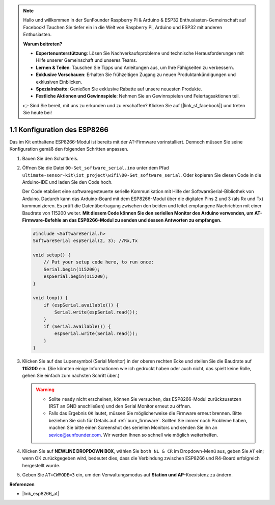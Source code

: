 .. note::

    Hallo und willkommen in der SunFounder Raspberry Pi & Arduino & ESP32 Enthusiasten-Gemeinschaft auf Facebook! Tauchen Sie tiefer ein in die Welt von Raspberry Pi, Arduino und ESP32 mit anderen Enthusiasten.

    **Warum beitreten?**

    - **Expertenunterstützung**: Lösen Sie Nachverkaufsprobleme und technische Herausforderungen mit Hilfe unserer Gemeinschaft und unseres Teams.
    - **Lernen & Teilen**: Tauschen Sie Tipps und Anleitungen aus, um Ihre Fähigkeiten zu verbessern.
    - **Exklusive Vorschauen**: Erhalten Sie frühzeitigen Zugang zu neuen Produktankündigungen und exklusiven Einblicken.
    - **Spezialrabatte**: Genießen Sie exklusive Rabatte auf unsere neuesten Produkte.
    - **Festliche Aktionen und Gewinnspiele**: Nehmen Sie an Gewinnspielen und Feiertagsaktionen teil.

    👉 Sind Sie bereit, mit uns zu erkunden und zu erschaffen? Klicken Sie auf [|link_sf_facebook|] und treten Sie heute bei!

.. _config_esp8266:

1.1 Konfiguration des ESP8266
===============================

Das im Kit enthaltene ESP8266-Modul ist bereits mit der AT-Firmware vorinstalliert. Dennoch müssen Sie seine Konfiguration gemäß den folgenden Schritten anpassen.

1. Bauen Sie den Schaltkreis.

   .. image:: img/wiring_r4_configure.png
       :width: 800

2. Öffnen Sie die Datei ``00-Set_software_serial.ino`` unter dem Pfad ``ultimate-sensor-kit\iot_project\wifi\00-Set_software_serial``. Oder kopieren Sie diesen Code in die Arduino-IDE und laden Sie den Code hoch.

   Der Code etabliert eine softwaregesteuerte serielle Kommunikation mit Hilfe der SoftwareSerial-Bibliothek von Arduino. Dadurch kann das Arduino-Board mit dem ESP8266-Modul über die digitalen Pins 2 und 3 (als Rx und Tx) kommunizieren. Es prüft die Datenübertragung zwischen den beiden und leitet empfangene Nachrichten mit einer Baudrate von 115200 weiter. **Mit diesem Code können Sie den seriellen Monitor des Arduino verwenden, um AT-Firmware-Befehle an das ESP8266-Modul zu senden und dessen Antworten zu empfangen.**

   .. code-block:: Arduino

       #include <SoftwareSerial.h>
       SoftwareSerial espSerial(2, 3); //Rx,Tx

       void setup() {
           // Put your setup code here, to run once:
           Serial.begin(115200);
           espSerial.begin(115200);
       }

       void loop() {
           if (espSerial.available()) {
               Serial.write(espSerial.read());
           }
           if (Serial.available()) {
               espSerial.write(Serial.read());
           }
       }

3. Klicken Sie auf das Lupensymbol (Serial Monitor) in der oberen rechten Ecke und stellen Sie die Baudrate auf **115200** ein. (Sie könnten einige Informationen wie ich gedruckt haben oder auch nicht, das spielt keine Rolle, gehen Sie einfach zum nächsten Schritt über.)

   .. image:: img/esp01_configurie_1.png

   .. warning::

        * Sollte ``ready`` nicht erscheinen, können Sie versuchen, das ESP8266-Modul zurückzusetzen (RST an GND anschließen) und den Serial Monitor erneut zu öffnen.

        * Falls das Ergebnis ``OK`` lautet, müssen Sie möglicherweise die Firmware erneut brennen. Bitte beziehen Sie sich für Details auf :ref:`burn_firmware`. Sollten Sie immer noch Probleme haben, machen Sie bitte einen Screenshot des seriellen Monitors und senden Sie ihn an sevice@sunfounder.com. Wir werden Ihnen so schnell wie möglich weiterhelfen.

4. Klicken Sie auf **NEWLINE DROPDOWN BOX**, wählen Sie ``both NL & CR`` im Dropdown-Menü aus, geben Sie ``AT`` ein; wenn OK zurückgegeben wird, bedeutet dies, dass die Verbindung zwischen ESP8266 und R4-Board erfolgreich hergestellt wurde.

   .. image:: img/esp01_configurie_2.png

   .. image:: img/esp01_configurie_3.png

5. Geben Sie ``AT+CWMODE=3`` ein, um den Verwaltungsmodus auf **Station und AP**-Koexistenz zu ändern.

   .. image:: img/esp01_configurie_4.png

.. 6. Um später die Software-Seriell nutzen zu können, müssen Sie ``AT+UART=9600,8,1,0,0`` eingeben, um die Baudrate des ESP8266 auf 9600 zu ändern.

..    .. image:: img/esp01_configurie_5.png


**Referenzen**

* |link_esp8266_at|
